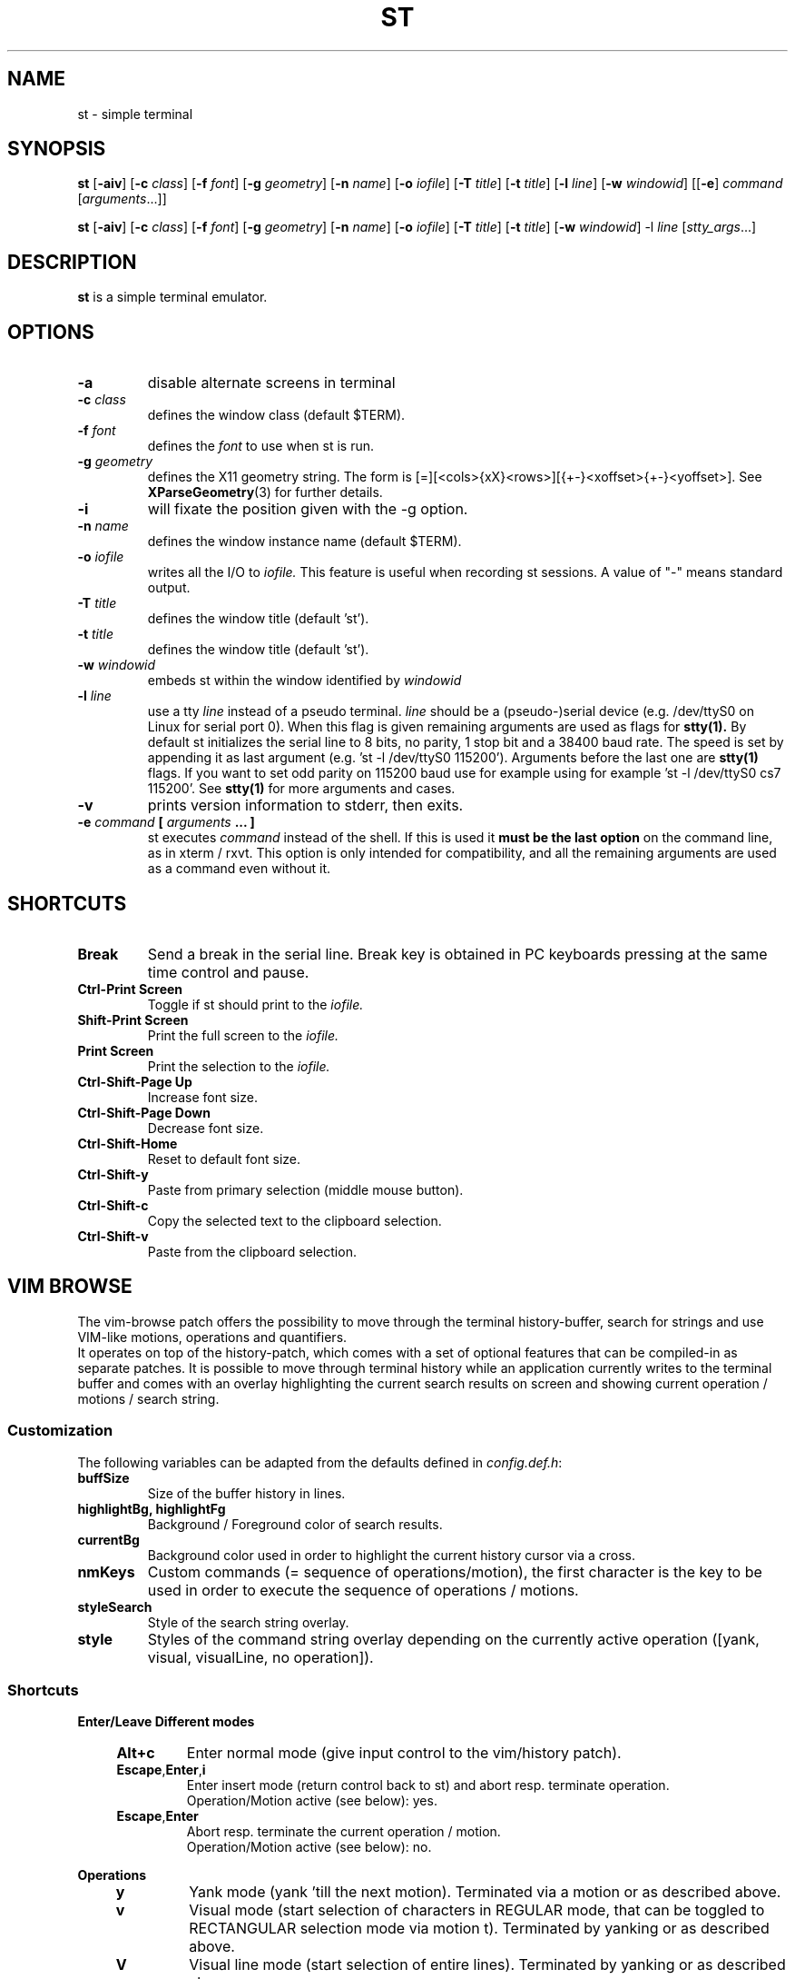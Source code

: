 .TH ST 1 st\-0.8.4zpln

.SH NAME
st \- simple terminal

.SH SYNOPSIS
.B st
.RB [ \-aiv ]
.RB [ \-c
.IR class ]
.RB [ \-f
.IR font ]
.RB [ \-g
.IR geometry ]
.RB [ \-n
.IR name ]
.RB [ \-o
.IR iofile ]
.RB [ \-T
.IR title ]
.RB [ \-t
.IR title ]
.RB [ \-l
.IR line ]
.RB [ \-w
.IR windowid ]
.RB [[ \-e ]
.IR command
.RI [ arguments ...]]
.PP
.B st
.RB [ \-aiv ]
.RB [ \-c
.IR class ]
.RB [ \-f
.IR font ]
.RB [ \-g
.IR geometry ]
.RB [ \-n
.IR name ]
.RB [ \-o
.IR iofile ]
.RB [ \-T
.IR title ]
.RB [ \-t
.IR title ]
.RB [ \-w
.IR windowid ]
.RB \-l
.IR line
.RI [ stty_args ...]

.SH DESCRIPTION
.B st
is a simple terminal emulator.

.SH OPTIONS
.TP
.B \-a
disable alternate screens in terminal
.TP
.BI \-c " class"
defines the window class (default $TERM).
.TP
.BI \-f " font"
defines the
.I font
to use when st is run.
.TP
.BI \-g " geometry"
defines the X11 geometry string.
The form is [=][<cols>{xX}<rows>][{+-}<xoffset>{+-}<yoffset>]. See
.BR XParseGeometry (3)
for further details.
.TP
.B \-i
will fixate the position given with the -g option.
.TP
.BI \-n " name"
defines the window instance name (default $TERM).
.TP
.BI \-o " iofile"
writes all the I/O to
.I iofile.
This feature is useful when recording st sessions.  A value of "-"
means standard output.
.TP
.BI \-T " title"
defines the window title (default 'st').
.TP
.BI \-t " title"
defines the window title (default 'st').
.TP
.BI \-w " windowid"
embeds st within the window identified by
.I windowid
.TP
.BI \-l " line"
use a tty
.I line
instead of a pseudo terminal.
.I line
should be a (pseudo-)serial device (e.g. /dev/ttyS0 on Linux for
serial port 0).
When this flag is given remaining arguments are used as flags for
.BR stty(1).
By default st initializes the serial line to 8 bits, no parity, 1 stop
bit and a 38400 baud rate.  The speed is set by appending it as last
argument (e.g. 'st -l /dev/ttyS0 115200').  Arguments before the last
one are
.BR stty(1)
flags.  If you want to set odd parity on 115200 baud use for example
'st -l /dev/ttyS0 parenb parodd 115200'.  Set the number of bits by
using for example 'st -l /dev/ttyS0 cs7 115200'.  See
.BR stty(1)
for more arguments and cases.
.TP
.B \-v
prints version information to stderr, then exits.
.TP
.BI \-e " command " [ " arguments " "... ]"
st executes
.I command
instead of the shell.  If this is used it
.B must be the last option
on the command line, as in xterm / rxvt.
This option is only intended for compatibility,
and all the remaining arguments are used as a command
even without it.

.SH SHORTCUTS
.TP
.B Break
Send a break in the serial line.
Break key is obtained in PC keyboards
pressing at the same time control and pause.
.TP
.B Ctrl-Print Screen
Toggle if st should print to the
.I iofile.
.TP
.B Shift-Print Screen
Print the full screen to the
.I iofile.
.TP
.B Print Screen
Print the selection to the
.I iofile.
.TP
.B Ctrl-Shift-Page Up
Increase font size.
.TP
.B Ctrl-Shift-Page Down
Decrease font size.
.TP
.B Ctrl-Shift-Home
Reset to default font size.
.TP
.B Ctrl-Shift-y
Paste from primary selection (middle mouse button).
.TP
.B Ctrl-Shift-c
Copy the selected text to the clipboard selection.
.TP
.B Ctrl-Shift-v
Paste from the clipboard selection.
.SH VIM BROWSE
The vim-browse patch offers the possibility to move through the
terminal history-buffer, search for strings and use VIM-like motions,
operations and quantifiers.
.br
It operates on top of the history-patch, which comes with a set of
optional features that can be compiled-in as separate patches.  It is
possible to move through terminal history while an application
currently writes to the terminal buffer and comes with an overlay
highlighting the current search results on screen and showing current
operation / motions / search string.
.SS Customization
The following variables can be adapted from the defaults defined in
\fIconfig.def.h\fR:
.TP
.B buffSize
Size of the buffer history in lines.
.TP
.B highlightBg, highlightFg
Background / Foreground color of search results.
.TP
.B currentBg
Background color used in order to highlight the current history cursor via a
cross.
.TP
.B nmKeys
Custom commands (= sequence of operations/motion), the first character is the
key to be used in order to execute the sequence of operations / motions.
.TP
.B styleSearch
Style of the search string overlay.
.TP
.B style
Styles of the command string overlay depending on the currently active
operation ([yank, visual, visualLine, no operation]).
.SS Shortcuts
.LP
.B Enter/Leave Different modes
.LE
.RS 4
.TP
.B Alt+c
Enter normal mode (give input control to the vim/history patch).
.TP
.BR Escape , Enter , i
Enter insert mode (return control back to st) and abort resp.
terminate operation.
.br
Operation/Motion active (see below): yes.
.TP
.BR Escape , Enter
Abort resp. terminate the current operation / motion.
.br
Operation/Motion active (see below): no.
.RE
.LP
.B Operations
.LE
.RS 4
.TP
.B y
Yank mode (yank 'till the next motion).  Terminated via a motion or as
described above.
.TP
.B v
Visual mode (start selection of characters in REGULAR mode, that can
be toggled to RECTANGULAR selection mode via motion t).
Terminated by yanking or as described above.
.TP
.B V
Visual line mode (start selection of entire lines).
Terminated by yanking or as described above.
.RE
.LP
.B Motions
.LE
.RS 4
.TP
.B [0-9]
Quantifier.
.TP
.BR i , a
Inner / around (used for motions like yiw
([operation]{i/a}{w/W/}/}/[/]/(/)/"/')).
Matching parenthesis is not as sophisticated as in vim.
.br
Operation active: yes.
.TP
.B Backspace
Remove last-inserted character from search string / quantifier.
.TP
.B .
Reexecute last command.
.TP
.B c
Clear search string, last command.
.TP
.B r
Manual repaint.
.TP
.BR / , ?
Start forward / backward search.
.TP
.BR K , J
Scroll buffer up / down.
.TP
.BR k , j
Move cursor up / down.
.TP
.BR h , l
Move cursor left / right.
.TP
.BR H , M , L
Move cursor to first line, center, last line on screen.
.TP
.B s
Toggle MODE_ALTSCREEN (e.g. if vim/htop are currently running, press s
in order to go to the history buffer filled by previous commands.
.TP
.B S
Toggle MODE_ALTSCREEN once.
.TP
.B G
Move (history) cursor to the current insert cursor.
.TP
.B g
Move (history) scroll offset to the offset of the insert-cursor.
.TP
.BR 0 , $
Move cursor to the begin / end of the current line.
.TP
.B t
Toggle visual select mode.
.br
Operation active: visual.
.TP
.BR n , N
Move cursor to the next / previous occurrence of the search string.
.TP
.BR w , W
Move cursor to the beginning of the next word (with different word
delimiters).
.TP
.BR b , B
Move cursor to the beginning of the previous word.
.TP
.BR e , E
Move cursor to the next word-end.
.TP
.BR Ctrl+u , Ctrl+d
Scroll buffer half a screen up / down.
.TP
.BR Ctrl+b , Ctrl+f
Move cursor to the first / last line on the screen and scroll the
buffer up / down.
.TP
.B y
Yank selection.
.br
Operation active: yank.
.TP
.B Ctrl+h
Hide cursor.
.RE
Custom commands can be added to the variable \fBnmKeys\fR in the
config.def.h combining the aforementioned commands.

.SH CUSTOMIZATION
.B st
can be customized by creating a custom config.h and (re)compiling the
source code.  This keeps it fast, secure and simple.

.SH AUTHORS
See the LICENSE file for the authors.

.SH LICENSE
See the LICENSE file for the terms of redistribution.

.SH SEE ALSO
.BR tabbed (1),
.BR utmp (1),
.BR stty (1),
.BR scroll (1)

.SH BUGS
See the TODO file in the distribution.

.\" vim:sw=2:ts=2:sts=2:et:cc=72:tw=70
.\" End of file.
